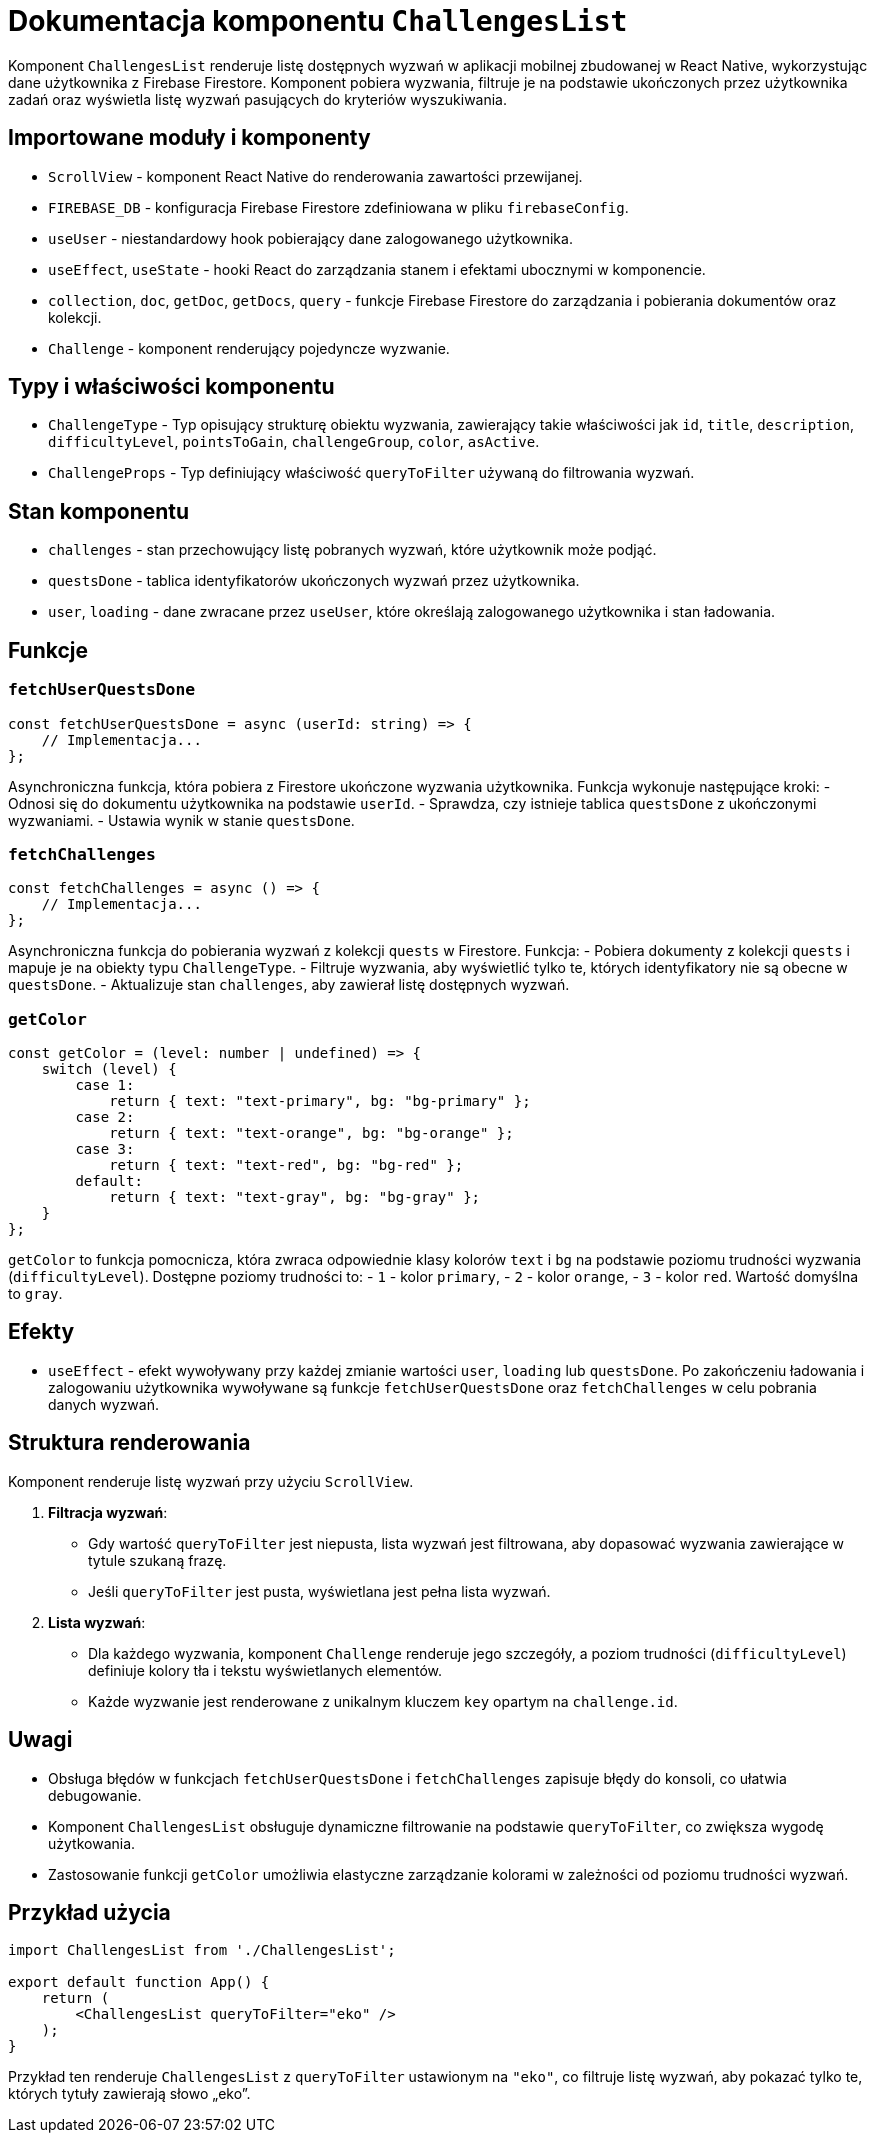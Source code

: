 = Dokumentacja komponentu `ChallengesList`

Komponent `ChallengesList` renderuje listę dostępnych wyzwań w aplikacji mobilnej zbudowanej w React Native, wykorzystując dane użytkownika z Firebase Firestore. Komponent pobiera wyzwania, filtruje je na podstawie ukończonych przez użytkownika zadań oraz wyświetla listę wyzwań pasujących do kryteriów wyszukiwania.

== Importowane moduły i komponenty

* `ScrollView` - komponent React Native do renderowania zawartości przewijanej.
* `FIREBASE_DB` - konfiguracja Firebase Firestore zdefiniowana w pliku `firebaseConfig`.
* `useUser` - niestandardowy hook pobierający dane zalogowanego użytkownika.
* `useEffect`, `useState` - hooki React do zarządzania stanem i efektami ubocznymi w komponencie.
* `collection`, `doc`, `getDoc`, `getDocs`, `query` - funkcje Firebase Firestore do zarządzania i pobierania dokumentów oraz kolekcji.
* `Challenge` - komponent renderujący pojedyncze wyzwanie.

== Typy i właściwości komponentu

* `ChallengeType` - Typ opisujący strukturę obiektu wyzwania, zawierający takie właściwości jak `id`, `title`, `description`, `difficultyLevel`, `pointsToGain`, `challengeGroup`, `color`, `asActive`.
* `ChallengeProps` - Typ definiujący właściwość `queryToFilter` używaną do filtrowania wyzwań.

== Stan komponentu

* `challenges` - stan przechowujący listę pobranych wyzwań, które użytkownik może podjąć.
* `questsDone` - tablica identyfikatorów ukończonych wyzwań przez użytkownika.
* `user`, `loading` - dane zwracane przez `useUser`, które określają zalogowanego użytkownika i stan ładowania.

== Funkcje

=== `fetchUserQuestsDone`

```javascript
const fetchUserQuestsDone = async (userId: string) => {
    // Implementacja...
};
```

Asynchroniczna funkcja, która pobiera z Firestore ukończone wyzwania użytkownika. Funkcja wykonuje następujące kroki:
- Odnosi się do dokumentu użytkownika na podstawie `userId`.
- Sprawdza, czy istnieje tablica `questsDone` z ukończonymi wyzwaniami.
- Ustawia wynik w stanie `questsDone`.

=== `fetchChallenges`

```javascript
const fetchChallenges = async () => {
    // Implementacja...
};
```

Asynchroniczna funkcja do pobierania wyzwań z kolekcji `quests` w Firestore. Funkcja:
- Pobiera dokumenty z kolekcji `quests` i mapuje je na obiekty typu `ChallengeType`.
- Filtruje wyzwania, aby wyświetlić tylko te, których identyfikatory nie są obecne w `questsDone`.
- Aktualizuje stan `challenges`, aby zawierał listę dostępnych wyzwań.

=== `getColor`

```javascript
const getColor = (level: number | undefined) => {
    switch (level) {
        case 1:
            return { text: "text-primary", bg: "bg-primary" };
        case 2:
            return { text: "text-orange", bg: "bg-orange" };
        case 3:
            return { text: "text-red", bg: "bg-red" };
        default:
            return { text: "text-gray", bg: "bg-gray" };
    }
};
```

`getColor` to funkcja pomocnicza, która zwraca odpowiednie klasy kolorów `text` i `bg` na podstawie poziomu trudności wyzwania (`difficultyLevel`). Dostępne poziomy trudności to:
- `1` - kolor `primary`,
- `2` - kolor `orange`,
- `3` - kolor `red`.
Wartość domyślna to `gray`.

== Efekty

* `useEffect` - efekt wywoływany przy każdej zmianie wartości `user`, `loading` lub `questsDone`. Po zakończeniu ładowania i zalogowaniu użytkownika wywoływane są funkcje `fetchUserQuestsDone` oraz `fetchChallenges` w celu pobrania danych wyzwań.

== Struktura renderowania

Komponent renderuje listę wyzwań przy użyciu `ScrollView`. 

1. **Filtracja wyzwań**:
   - Gdy wartość `queryToFilter` jest niepusta, lista wyzwań jest filtrowana, aby dopasować wyzwania zawierające w tytule szukaną frazę.
   - Jeśli `queryToFilter` jest pusta, wyświetlana jest pełna lista wyzwań.

2. **Lista wyzwań**:
   - Dla każdego wyzwania, komponent `Challenge` renderuje jego szczegóły, a poziom trudności (`difficultyLevel`) definiuje kolory tła i tekstu wyświetlanych elementów.
   - Każde wyzwanie jest renderowane z unikalnym kluczem `key` opartym na `challenge.id`.

== Uwagi

* Obsługa błędów w funkcjach `fetchUserQuestsDone` i `fetchChallenges` zapisuje błędy do konsoli, co ułatwia debugowanie.
* Komponent `ChallengesList` obsługuje dynamiczne filtrowanie na podstawie `queryToFilter`, co zwiększa wygodę użytkowania.
* Zastosowanie funkcji `getColor` umożliwia elastyczne zarządzanie kolorami w zależności od poziomu trudności wyzwań.

== Przykład użycia

```javascript
import ChallengesList from './ChallengesList';

export default function App() {
    return (
        <ChallengesList queryToFilter="eko" />
    );
}
```

Przykład ten renderuje `ChallengesList` z `queryToFilter` ustawionym na `"eko"`, co filtruje listę wyzwań, aby pokazać tylko te, których tytuły zawierają słowo „eko”.